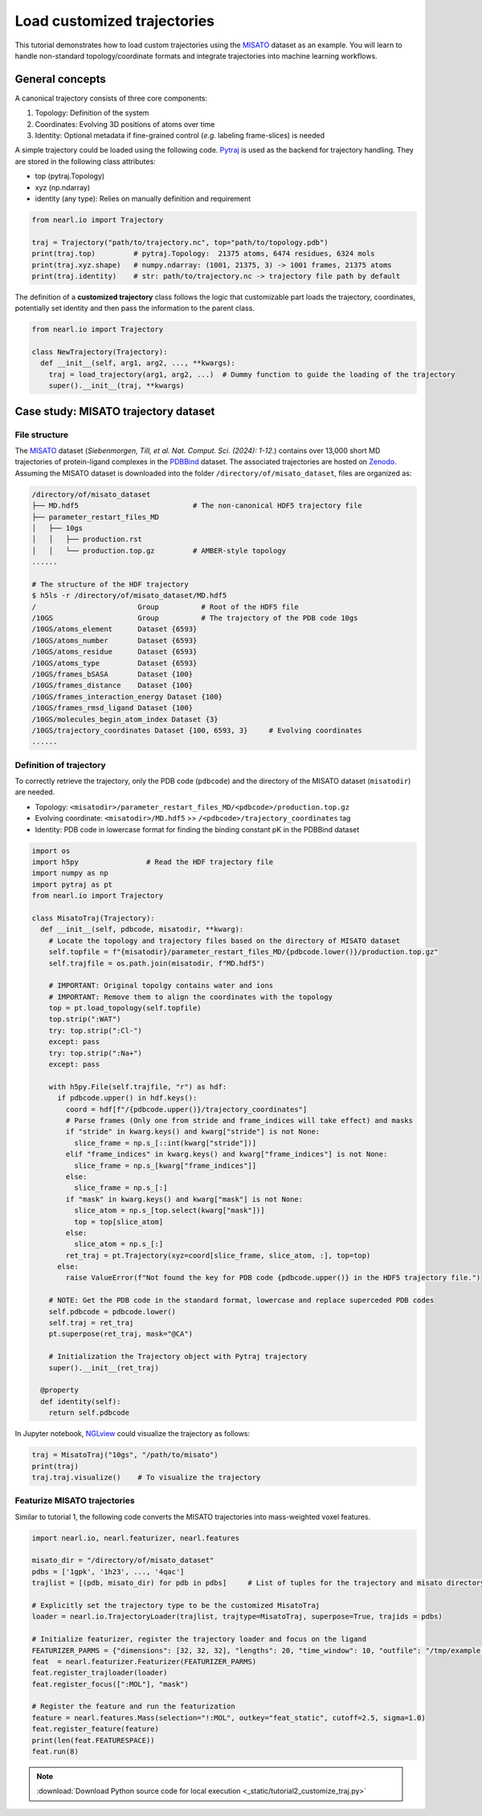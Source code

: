 Load customized trajectories
===============================

This tutorial demonstrates how to load custom trajectories using the `MISATO <https://doi.org/10.1038/s43588-024-00627-2>`_ dataset as an example. 
You will learn to handle non-standard topology/coordinate formats and integrate trajectories into machine learning workflows.


General concepts
----------------

A canonical trajectory consists of three core components:

1. Topology: Definition of the system
2. Coordinates: Evolving 3D positions of atoms over time
3. Identity: Optional metadata if fine-grained control (*e.g.* labeling frame-slices) is needed

A simple trajectory could be loaded using the following code. `Pytraj <https://amber-md.github.io/pytraj/latest/index.html>`_ is used as the backend for trajectory handling.
They are stored in the following class attributes:

- top (pytraj.Topology)
- xyz (np.ndarray)
- identity (any type): Relies on manually definition and requirement 


.. code-block:: python

  from nearl.io import Trajectory

  traj = Trajectory("path/to/trajectory.nc", top="path/to/topology.pdb")
  print(traj.top)         # pytraj.Topology:  21375 atoms, 6474 residues, 6324 mols
  print(traj.xyz.shape)   # numpy.ndarray: (1001, 21375, 3) -> 1001 frames, 21375 atoms
  print(traj.identity)    # str: path/to/trajectory.nc -> trajectory file path by default

The definition of a **customized trajectory** class follows the logic that customizable part loads the trajectory, coordinates, potentially set identity and then pass the information to the parent class.

.. code-block:: python

  from nearl.io import Trajectory

  class NewTrajectory(Trajectory):
    def __init__(self, arg1, arg2, ..., **kwargs):
      traj = load_trajectory(arg1, arg2, ...)  # Dummy function to guide the loading of the trajectory
      super().__init__(traj, **kwargs)


Case study: MISATO trajectory dataset
-------------------------------------

File structure
^^^^^^^^^^^^^^

The `MISATO <https://doi.org/10.1038/s43588-024-00627-2>`_ dataset (*Siebenmorgen, Till, et al. Nat. Comput. Sci. (2024): 1-12.*) contains over 13,000 short MD trajectories of protein-ligand complexes in the `PDBBind <http://www.pdbbind.org.cn/>`_ dataset. 
The associated trajectories are hosted on `Zenodo <https://zenodo.org/records/7711953>`_. 
Assuming the MISATO dataset is downloaded into the folder ``/directory/of/misato_dataset``, files are organized as: 

.. code-block:: bash 

  /directory/of/misato_dataset
  ├── MD.hdf5                           # The non-canonical HDF5 trajectory file
  ├── parameter_restart_files_MD
  │   ├── 10gs
  │   │   ├── production.rst
  │   │   └── production.top.gz         # AMBER-style topology 
  ......

  # The structure of the HDF trajectory  
  $ h5ls -r /directory/of/misato_dataset/MD.hdf5
  /                        Group          # Root of the HDF5 file
  /10GS                    Group          # The trajectory of the PDB code 10gs 
  /10GS/atoms_element      Dataset {6593}
  /10GS/atoms_number       Dataset {6593}
  /10GS/atoms_residue      Dataset {6593}
  /10GS/atoms_type         Dataset {6593}
  /10GS/frames_bSASA       Dataset {100}
  /10GS/frames_distance    Dataset {100}
  /10GS/frames_interaction_energy Dataset {100}
  /10GS/frames_rmsd_ligand Dataset {100}
  /10GS/molecules_begin_atom_index Dataset {3}
  /10GS/trajectory_coordinates Dataset {100, 6593, 3}     # Evolving coordinates 
  ......

Definition of trajectory
^^^^^^^^^^^^^^^^^^^^^^^^

To correctly retrieve the trajectory, only the PDB code (``pdbcode``) and the directory of the MISATO dataset (``misatodir``) are needed. 

- Topology: ``<misatodir>/parameter_restart_files_MD/<pdbcode>/production.top.gz``
- Evolving coordinate: ``<misatodir>/MD.hdf5`` >> ``/<pdbcode>/trajectory_coordinates`` tag
- Identity: PDB code in lowercase format for finding the binding constant pK in the PDBBind dataset


.. code-block:: python

  import os  
  import h5py                # Read the HDF trajectory file
  import numpy as np
  import pytraj as pt
  from nearl.io import Trajectory
  
  class MisatoTraj(Trajectory): 
    def __init__(self, pdbcode, misatodir, **kwarg): 
      # Locate the topology and trajectory files based on the directory of MISATO dataset 
      self.topfile = f"{misatodir}/parameter_restart_files_MD/{pdbcode.lower()}/production.top.gz"
      self.trajfile = os.path.join(misatodir, f"MD.hdf5")

      # IMPORTANT: Original topolgy contains water and ions 
      # IMPORTANT: Remove them to align the coordinates with the topology 
      top = pt.load_topology(self.topfile)
      top.strip(":WAT")
      try: top.strip(":Cl-") 
      except: pass
      try: top.strip(":Na+")
      except: pass

      with h5py.File(self.trajfile, "r") as hdf:
        if pdbcode.upper() in hdf.keys():
          coord = hdf[f"/{pdbcode.upper()}/trajectory_coordinates"]
          # Parse frames (Only one from stride and frame_indices will take effect) and masks
          if "stride" in kwarg.keys() and kwarg["stride"] is not None:
            slice_frame = np.s_[::int(kwarg["stride"])]
          elif "frame_indices" in kwarg.keys() and kwarg["frame_indices"] is not None:
            slice_frame = np.s_[kwarg["frame_indices"]]
          else: 
            slice_frame = np.s_[:]
          if "mask" in kwarg.keys() and kwarg["mask"] is not None:
            slice_atom = np.s_[top.select(kwarg["mask"])]
            top = top[slice_atom]
          else: 
            slice_atom = np.s_[:]
          ret_traj = pt.Trajectory(xyz=coord[slice_frame, slice_atom, :], top=top)
        else:
          raise ValueError(f"Not found the key for PDB code {pdbcode.upper()} in the HDF5 trajectory file.")

      # NOTE: Get the PDB code in the standard format, lowercase and replace superceded PDB codes
      self.pdbcode = pdbcode.lower()
      self.traj = ret_traj
      pt.superpose(ret_traj, mask="@CA")
      
      # Initialization the Trajectory object with Pytraj trajectory 
      super().__init__(ret_traj)

    @property
    def identity(self):
      return self.pdbcode

In Jupyter notebook, `NGLview <https://github.com/nglviewer/nglview>`_ could visualize the trajectory as follows:   

.. code-block:: python

  traj = MisatoTraj("10gs", "/path/to/misato")
  print(traj)
  traj.traj.visualize()    # To visualize the trajectory 


Featurize MISATO trajectories
^^^^^^^^^^^^^^^^^^^^^^^^^^^^^
Similar to tutorial 1, the following code converts the MISATO trajectories into mass-weighted voxel features.


.. code-block:: python

  import nearl.io, nearl.featurizer, nearl.features 

  misato_dir = "/directory/of/misato_dataset"
  pdbs = ['1gpk', '1h23', ..., '4qac']
  trajlist = [(pdb, misato_dir) for pdb in pdbs]     # List of tuples for the trajectory and misato directory

  # Explicitly set the trajectory type to be the customized MisatoTraj
  loader = nearl.io.TrajectoryLoader(trajlist, trajtype=MisatoTraj, superpose=True, trajids = pdbs) 

  # Initialize featurizer, register the trajectory loader and focus on the ligand 
  FEATURIZER_PARMS = {"dimensions": [32, 32, 32], "lengths": 20, "time_window": 10, "outfile": "/tmp/example.h5"} 
  feat  = nearl.featurizer.Featurizer(FEATURIZER_PARMS)
  feat.register_trajloader(loader)
  feat.register_focus([":MOL"], "mask")

  # Register the feature and run the featurization
  feature = nearl.features.Mass(selection="!:MOL", outkey="feat_static", cutoff=2.5, sigma=1.0)
  feat.register_feature(feature)
  print(len(feat.FEATURESPACE))
  feat.run(8)



.. note:: 

  :download:`Download Python source code for local execution <_static/tutorial2_customize_traj.py>` 


